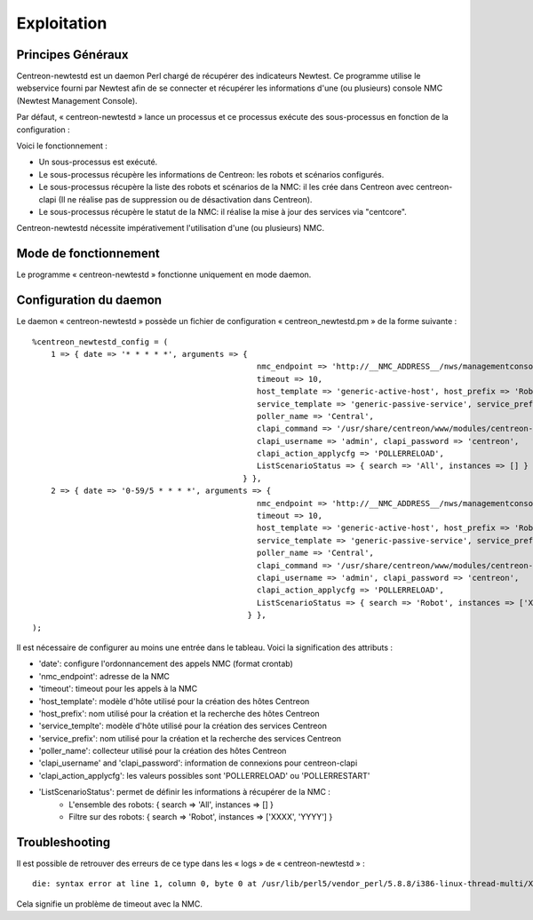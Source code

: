 ============
Exploitation
============

Principes Généraux
------------------

Centreon-newtestd est un daemon Perl chargé de récupérer des indicateurs Newtest. Ce programme utilise le webservice fourni par Newtest afin de se connecter et récupérer les informations d'une (ou plusieurs) console NMC (Newtest Management Console).

Par défaut, « centreon-newtestd » lance un processus et ce processus exécute des sous-processus en fonction de la configuration :

Voici le fonctionnement :

- Un sous-processus est exécuté.
- Le sous-processus récupère les informations de Centreon: les robots et scénarios configurés.
- Le sous-processus récupère la liste des robots et scénarios de la NMC: il les crée dans Centreon avec centreon-clapi (Il ne réalise pas de suppression ou de désactivation dans Centreon).
- Le sous-processus récupère le statut de la NMC: il réalise la mise à jour des services via "centcore".

Centreon-newtestd nécessite impérativement l'utilisation d'une (ou plusieurs) NMC.

.. image:: /images/archi.png

Mode de fonctionnement
----------------------

Le programme « centreon-newtestd » fonctionne uniquement en mode daemon.

Configuration du daemon
---------------------------

Le daemon « centreon-newtestd » possède un fichier de configuration « centreon_newtestd.pm » de la forme suivante ::
 
    %centreon_newtestd_config = (
        1 => { date => '* * * * *', arguments => {
                                                    nmc_endpoint => 'http://__NMC_ADDRESS__/nws/managementconsoleservice.asmx', 
                                                    timeout => 10,
                                                    host_template => 'generic-active-host', host_prefix => 'Robot-%s',
                                                    service_template => 'generic-passive-service', service_prefix => 'Scenario-%s',
                                                    poller_name => 'Central',
                                                    clapi_command => '/usr/share/centreon/www/modules/centreon-clapi/core/centreon', 
                                                    clapi_username => 'admin', clapi_password => 'centreon',
                                                    clapi_action_applycfg => 'POLLERRELOAD',
                                                    ListScenarioStatus => { search => 'All', instances => [] } 
                                                 } },
        2 => { date => '0-59/5 * * * *', arguments => { 
                                                    nmc_endpoint => 'http://__NMC_ADDRESS__/nws/managementconsoleservice.asmx', 
                                                    timeout => 10,
                                                    host_template => 'generic-active-host', host_prefix => 'Robot-%s',
                                                    service_template => 'generic-passive-service', service_prefix => 'Scenario-%s',
                                                    poller_name => 'Central',
                                                    clapi_command => '/usr/share/centreon/www/modules/centreon-clapi/core/centreon', 
                                                    clapi_username => 'admin', clapi_password => 'centreon',
                                                    clapi_action_applycfg => 'POLLERRELOAD',
                                                    ListScenarioStatus => { search => 'Robot', instances => ['XXXX'] } 
                                                  } },
    );

Il est nécessaire de configurer au moins une entrée dans le tableau. Voici la signification des attributs :

- 'date': configure l'ordonnancement des appels NMC (format crontab)
- 'nmc_endpoint': adresse de la NMC
- 'timeout': timeout pour les appels à la NMC
- 'host_template': modèle d'hôte utilisé pour la création des hôtes Centreon
- 'host_prefix': nom utilisé pour la création et la recherche des hôtes Centreon
- 'service_templte': modèle d'hôte utilisé pour la création des services Centreon
- 'service_prefix': nom utilisé pour la création et la recherche des services Centreon
- 'poller_name': collecteur utilisé pour la création des hôtes Centreon
- 'clapi_username' and 'clapi_password': information de connexions pour centreon-clapi 
- 'clapi_action_applycfg': les valeurs possibles sont 'POLLERRELOAD' ou 'POLLERRESTART'
- 'ListScenarioStatus': permet de définir les informations à récupérer de la NMC :
   - L'ensemble des robots: { search => 'All', instances => [] } 
   - Filtre sur des robots: { search => 'Robot', instances => ['XXXX', 'YYYY'] }

Troubleshooting
---------------

Il est possible de retrouver des erreurs de ce type dans les « logs » de « centreon-newtestd » ::

    die: syntax error at line 1, column 0, byte 0 at /usr/lib/perl5/vendor_perl/5.8.8/i386-linux-thread-multi/XML/Parser.pm line 189

Cela signifie un problème de timeout avec la NMC.
